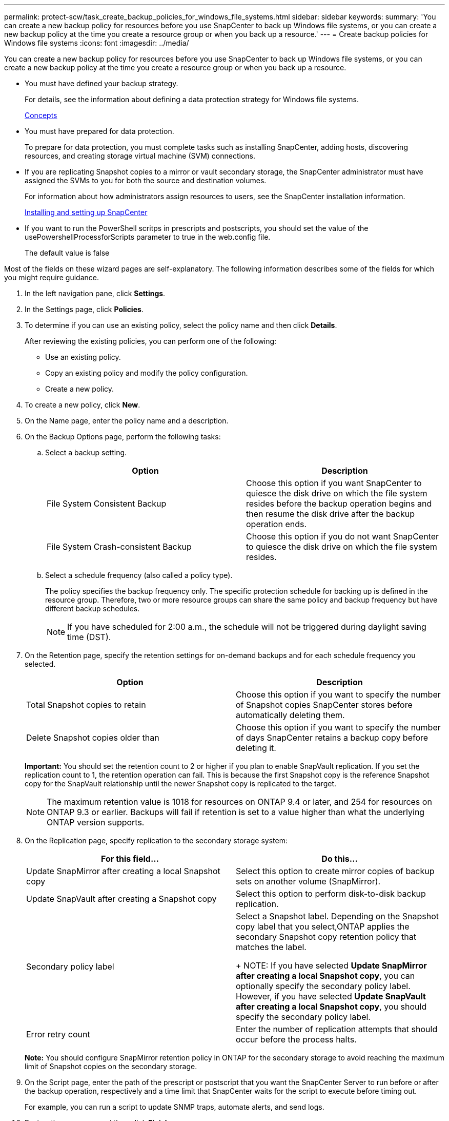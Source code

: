 ---
permalink: protect-scw/task_create_backup_policies_for_windows_file_systems.html
sidebar: sidebar
keywords:
summary: 'You can create a new backup policy for resources before you use SnapCenter to back up Windows file systems, or you can create a new backup policy at the time you create a resource group or when you back up a resource.'
---
= Create backup policies for Windows file systems
:icons: font
:imagesdir: ../media/

[.lead]
You can create a new backup policy for resources before you use SnapCenter to back up Windows file systems, or you can create a new backup policy at the time you create a resource group or when you back up a resource.

* You must have defined your backup strategy.
+
For details, see the information about defining a data protection strategy for Windows file systems.
+
http://docs.netapp.com/ocsc-44/topic/com.netapp.doc.ocsc-con/home.html[Concepts]

* You must have prepared for data protection.
+
To prepare for data protection, you must complete tasks such as installing SnapCenter, adding hosts, discovering resources, and creating storage virtual machine (SVM) connections.

* If you are replicating Snapshot copies to a mirror or vault secondary storage, the SnapCenter administrator must have assigned the SVMs to you for both the source and destination volumes.
+
For information about how administrators assign resources to users, see the SnapCenter installation information.
+
http://docs.netapp.com/ocsc-44/topic/com.netapp.doc.ocsc-isg/home.html[Installing and setting up SnapCenter]

* If you want to run the PowerShell scritps in prescripts and postscripts, you should set the value of the usePowershellProcessforScripts parameter to true in the web.config file.
+
The default value is false

Most of the fields on these wizard pages are self-explanatory. The following information describes some of the fields for which you might require guidance.

. In the left navigation pane, click *Settings*.
. In the Settings page, click *Policies*.
. To determine if you can use an existing policy, select the policy name and then click *Details*.
+
After reviewing the existing policies, you can perform one of the following:

 ** Use an existing policy.
 ** Copy an existing policy and modify the policy configuration.
 ** Create a new policy.

. To create a new policy, click *New*.
. On the Name page, enter the policy name and a description.
. On the Backup Options page, perform the following tasks:
 .. Select a backup setting.
+
|===
| Option| Description

a|
File System Consistent Backup
a|
Choose this option if you want SnapCenter to quiesce the disk drive on which the file system resides before the backup operation begins and then resume the disk drive after the backup operation ends.
a|
File System Crash-consistent Backup
a|
Choose this option if you do not want SnapCenter to quiesce the disk drive on which the file system resides.
|===

 .. Select a schedule frequency (also called a policy type).
+
The policy specifies the backup frequency only. The specific protection schedule for backing up is defined in the resource group. Therefore, two or more resource groups can share the same policy and backup frequency but have different backup schedules.
+
NOTE: If you have scheduled for 2:00 a.m., the schedule will not be triggered during daylight saving time (DST).
. On the Retention page, specify the retention settings for on-demand backups and for each schedule frequency you selected.
+

|===
| Option| Description

a|
Total Snapshot copies to retain
a|
Choose this option if you want to specify the number of Snapshot copies SnapCenter stores before automatically deleting them.
a|
Delete Snapshot copies older than
a|
Choose this option if you want to specify the number of days SnapCenter retains a backup copy before deleting it.
|===
*Important:* You should set the retention count to 2 or higher if you plan to enable SnapVault replication. If you set the replication count to 1, the retention operation can fail. This is because the first Snapshot copy is the reference Snapshot copy for the SnapVault relationship until the newer Snapshot copy is replicated to the target.
+
NOTE: The maximum retention value is 1018 for resources on ONTAP 9.4 or later, and 254 for resources on ONTAP 9.3 or earlier. Backups will fail if retention is set to a value higher than what the underlying ONTAP version supports.

. On the Replication page, specify replication to the secondary storage system:
+
|===
| For this field...| Do this...

a|
Update SnapMirror after creating a local Snapshot copy
a|
Select this option to create mirror copies of backup sets on another volume (SnapMirror).
a|
Update SnapVault after creating a Snapshot copy
a|
Select this option to perform disk-to-disk backup replication.
a|
Secondary policy label
a|
Select a Snapshot label.     Depending on the Snapshot copy label that you select,ONTAP applies the secondary Snapshot copy retention policy that matches the label.
+
NOTE: If you have selected *Update SnapMirror after creating a local Snapshot copy*, you can optionally specify the secondary policy label. However, if you have selected *Update SnapVault after creating a local Snapshot copy*, you should specify the secondary policy label.
a|
Error retry count
a|
Enter the number of replication attempts that should occur before the process halts.
|===
*Note:* You should configure SnapMirror retention policy in ONTAP for the secondary storage to avoid reaching the maximum limit of Snapshot copies on the secondary storage.

. On the Script page, enter the path of the prescript or postscript that you want the SnapCenter Server to run before or after the backup operation, respectively and a time limit that SnapCenter waits for the script to execute before timing out.
+
For example, you can run a script to update SNMP traps, automate alerts, and send logs.

. Review the summary, and then click *Finish*.
